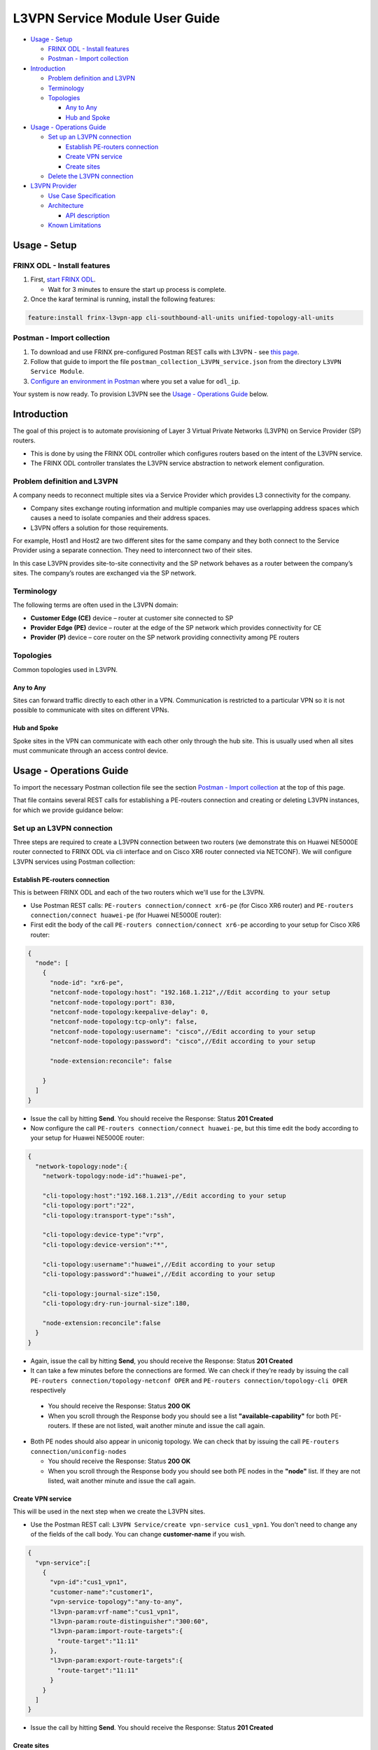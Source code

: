 
L3VPN Service Module User Guide
===============================

* `Usage - Setup <#usage-setup>`__

  * `FRINX ODL - Install features <#frinx-odl-install-features>`__
  * `Postman - Import collection <#postman-import-collection>`__

* `Introduction <#introduction>`__

  * `Problem definition and L3VPN <#problem-definition-and-l3vpn>`__
  * `Terminology <#terminology>`__
  * `Topologies <#topologies>`__

    * `Any to Any <#any-to-any>`__
    * `Hub and Spoke <#hub-and-spoke>`__

* `Usage - Operations Guide <#usage-operations-guide>`__

  * `Set up an L3VPN connection <#set-up-an-l3vpn-connection>`__

    * `Establish PE-routers connection <#establish-pe-routers-connection>`__
    * `Create VPN service <#create-vpn-service>`__
    * `Create sites <#create-sites>`__

  * `Delete the L3VPN connection <#delete-the-l3vpn-connection>`__

* `L3VPN Provider <#l3vpn-provider>`__

  * `Use Case Specification <#use-case-specification>`__
  * `Architecture <#architecture>`__

    * `API description <#api-description>`__

  * `Known Limitations <#known-limitations>`__

Usage - Setup
-------------

FRINX ODL - Install features
~~~~~~~~~~~~~~~~~~~~~~~~~~~~


#. First, `start FRINX ODL <../../Operations_Manual/running-frinx-odl-after-activation.md>`_. 

   * Wait for 3 minutes to ensure the start up process is complete.  

#. Once the karaf terminal is running, install the following features:  

.. code-block:: guess

   feature:install frinx-l3vpn-app cli-southbound-all-units unified-topology-all-units

Postman - Import collection
~~~~~~~~~~~~~~~~~~~~~~~~~~~


#. To download and use FRINX pre-configured Postman REST calls with L3VPN - see `this page <../../API.md>`_. 
#. Follow that guide to import the file ``postman_collection_L3VPN_service.json`` from the directory ``L3VPN Service Module``.
#. `Configure an environment in Postman <../../API.md>`_ where you set a value for ``odl_ip``.

Your system is now ready. To provision L3VPN see the `Usage - Operations Guide <#usage---operations-guide>`_ below.

Introduction
------------

The goal of this project is to automate provisioning of Layer 3 Virtual Private Networks (L3VPN) on Service Provider (SP) routers.


* This is done by using the FRINX ODL controller which configures routers based on the intent of the L3VPN service. 
* The FRINX ODL controller translates the L3VPN service abstraction to network element configuration.  


.. image:: l3vpn_service.png
   :target: l3vpn_service.png
   :alt: L3VPN Service


Problem definition and L3VPN
~~~~~~~~~~~~~~~~~~~~~~~~~~~~

A company needs to reconnect multiple sites via a Service Provider which provides L3 connectivity for the company. 


* Company sites exchange routing information and multiple companies may use overlapping address spaces which causes a need to isolate companies and their address spaces. 
* L3VPN offers a solution for those requirements.

For example, Host1 and Host2 are two different sites for the same company and they both connect to the Service Provider using a separate connection. They need to interconnect two of their sites.


.. image:: problem.png
   :target: problem.png
   :alt: Two company's sites connected to SP


In this case L3VPN provides site-to-site connectivity and the SP network behaves as a router between the company’s sites. The company’s routes are exchanged via the SP network.


.. image:: problem_solution.png
   :target: problem_solution.png
   :alt: Solution with L3VPN between sites.


Terminology
~~~~~~~~~~~

The following terms are often used in the L3VPN domain:


* **Customer Edge (CE)** device – router at customer site connected to SP
* **Provider Edge (PE)** device – router at the edge of the SP network which provides connectivity for CE
* **Provider (P)** device – core router on the SP network providing connectivity among PE routers


.. image:: terminology.png
   :target: terminology.png
   :alt: Terminology in picture


Topologies
~~~~~~~~~~

Common topologies used in L3VPN.

Any to Any
++++++++++

Sites can forward traffic directly to each other in a VPN. Communication is restricted to a particular VPN so it is not possible to communicate with sites on different VPNs. 


.. image:: topo_any-to-any.png
   :target: topo_any-to-any.png
   :alt: Any to Any topology example


Hub and Spoke
+++++++++++++

Spoke sites in the VPN can communicate with each other only through the hub site. This is usually used when all sites must communicate through an access control device. 


.. image:: topo_hub-and-spoke.png
   :target: topo_hub-and-spoke.png
   :alt: Hub and Spoke topology example


Usage - Operations Guide
------------------------

To import the necessary Postman collection file see the section `Postman - Import collection <#postman---import-collection>`_ at the top of this page.  

That file contains several REST calls for establishing a PE-routers connection and creating or deleting L3VPN instances, for which we provide guidance below:

Set up an L3VPN connection
~~~~~~~~~~~~~~~~~~~~~~~~~~

Three steps are required to create a L3VPN connection between two routers (we demonstrate this on Huawei NE5000E router connected to FRINX ODL via cli interface and on Cisco XR6 router connected via NETCONF). We will configure L3VPN services using Postman collection:

Establish PE-routers connection
+++++++++++++++++++++++++++++++

This is between FRINX ODL and each of the two routers which we'll use for the L3VPN. 


*  Use Postman REST calls: ``PE-routers connection/connect xr6-pe`` (for Cisco XR6 router) and ``PE-routers connection/connect huawei-pe`` (for Huawei NE5000E router):

*  First edit the body of the call ``PE-routers connection/connect xr6-pe`` according to your setup for Cisco XR6 router:  

.. code-block:: guess

   {
     "node": [
       {
         "node-id": "xr6-pe",
         "netconf-node-topology:host": "192.168.1.212",//Edit according to your setup
         "netconf-node-topology:port": 830,
         "netconf-node-topology:keepalive-delay": 0,
         "netconf-node-topology:tcp-only": false,
         "netconf-node-topology:username": "cisco",//Edit according to your setup
         "netconf-node-topology:password": "cisco",//Edit according to your setup

         "node-extension:reconcile": false

       }
     ]
   }


.. image:: connect-xr6.PNG
   :target: connect-xr6.PNG
   :alt: connect xr6



*  Issue the call by hitting **Send**. You should receive the Response: Status **201 Created**

*  Now configure the call ``PE-routers connection/connect huawei-pe``, but this time edit the body according to your setup for Huawei NE5000E router:

.. code-block:: guess

   {
     "network-topology:node":{
       "network-topology:node-id":"huawei-pe",

       "cli-topology:host":"192.168.1.213",//Edit according to your setup
       "cli-topology:port":"22",
       "cli-topology:transport-type":"ssh",

       "cli-topology:device-type":"vrp",
       "cli-topology:device-version":"*",

       "cli-topology:username":"huawei",//Edit according to your setup
       "cli-topology:password":"huawei",//Edit according to your setup

       "cli-topology:journal-size":150,
       "cli-topology:dry-run-journal-size":180,

       "node-extension:reconcile":false
     }
   }


.. image:: connect-huawei.PNG
   :target: connect-huawei.PNG
   :alt: connect huawei



*  Again, issue the call by hitting **Send**, you should receive the Response: Status **201 Created**

*  It can take a few minutes before the connections are formed. We can check if they're ready by issuing the call ``PE-routers connection/topology-netconf OPER`` and ``PE-routers connection/topology-cli OPER`` respectively


  * You should receive the Response: Status **200 OK**
  * When you scroll through the Response body you should see a list **"available-capability"** for both PE-routers. If these are not listed, wait another minute and issue the call again.

* Both PE nodes should also appear in uniconig topology. We can check that by issuing the call ``PE-routers connection/uniconfig-nodes``

  * You should receive the Response: Status **200 OK**
  * When you scroll through the Response body you should see both PE nodes in the **"node"** list. If they are not listed, wait another minute and issue the call again.

Create VPN service
++++++++++++++++++

This will be used in the next step when we create the L3VPN sites.  


* Use the Postman REST call: ``L3VPN Service/create vpn-service cus1_vpn1``. You don't need to change any of the fields of the call body. You can change **customer-name** if you wish.

.. code-block:: guess

   {
     "vpn-service":[
       {
         "vpn-id":"cus1_vpn1",
         "customer-name":"customer1",
         "vpn-service-topology":"any-to-any",
         "l3vpn-param:vrf-name":"cus1_vpn1",
         "l3vpn-param:route-distinguisher":"300:60",
         "l3vpn-param:import-route-targets":{
           "route-target":"11:11"
         },
         "l3vpn-param:export-route-targets":{
           "route-target":"11:11"
         }
       }
     ]
   }


.. image:: create-vpn-service.PNG
   :target: create-vpn-service.PNG
   :alt: create vpn service



* Issue the call by hitting **Send**. You should receive the Response: Status **201 Created**

Create sites
++++++++++++

Use the Postman REST calls: ``L3VPN Service/create site cus1_ce1`` and ``L3VPN Service/create site cus1_ce2``  


* First edit the body of the call ``L3VPN Service/create site cus1_ce1`` according to your setup. Only the fields with comments below should be edited:

  .. code-block:: guess

     {
     "site":[
       {
         "site-id":"cus1_ce1",
         "site-vpn-flavor":"site-vpn-flavor-single",
         "management":{
           "type":"customer-managed"
         },
         "site-network-accesses":{
           "site-network-access":[
             {
               "site-network-access-id":"cus1_ce2-pe2",
               "site-network-access-type":"multipoint",
               "bearer": {
                   "bearer-reference": "xr6-pe/GigabitEthernet0/0/0/2"
               },
               "vpn-attachment":{
                 "vpn-id":"cus1_vpn1",
                 "site-role":"any-to-any-role"
               },
               "routing-protocols":{
                 "routing-protocol":[
                   {
                     "type":"bgp",
                     "bgp":{
                       "autonomous-system":65102,
                       "address-family":[
                         "ipv4"
                       ]
                     }
                   }
                 ]
               },
               "ip-connection":{
                 "ipv4":{
                   "address-allocation-type":"static-address",
                   "addresses":{
                     "provider-address":"10.3.22.1",//Edit according to your setup
                     "customer-address":"10.3.22.20",//Edit according to your setup
                     "prefix-length":24
                   }
                 }
               },
               "l3vpn-param:pe-bgp-as":100,
               "l3vpn-param:pe-bgp-router-id":"1.2.3.4",
               "l3vpn-param:route-policy-in":"RPL_PASS_ALL",
               "l3vpn-param:route-policy-out":"RPL_PASS_ALL"
             }
           ]
         }
       }
     ]
     }

  .. image:: create-site.PNG
     :target: create-site.PNG
     :alt: create site

Note: Route policy with name RPL_PASS_ALL must exist on the router before this invocation.


* 
  Issue the call by hitting **Send**. You should receive the Response: Status **201 Created**

* 
  We now need to commit by RPC: Issue the call ``L3VPN Service/RPC commit-l3vpn-svc``. In the Response body you should receive "status": "complete". This shows the setup has been competed successfully.

* 
  Now configure the call ``L3VPN Service/create site cus1_ce2`` in the same way, but this time editing the body according to your setup for site 2 

* 
  Again, issue the call by hitting **Send**\ , ensuring you receive the Response: Status **201 Created**

* 
  Finally, we need to commit by RPC again: Issue the same RPC call ``L3VPN Service/RPC commit-l3vpn-svc``. In the Response body you should receive "status": "complete". This shows the setup has been competed successfully.

Delete the L3VPN connection
~~~~~~~~~~~~~~~~~~~~~~~~~~~

If you want to remove the L3VPN connection:


#. Delete the L3VPN service by:

   * Using the Postman REST call: ``L3VPN Service/delete vpn service cus1_vpn1``. There is no body to the call. 

#. 
   Delete the sites by: 


   * Using the Postman REST call ``L3VPN Service/delete site cus1_ce1``. There is no body to the call. 
   * Repeat this for the second site using the REST call\ ``L3VPN Service/delete site cus1_ce2``.

#. 
   Commit by RPC: Issue the Postman REST call: ``L3VPN Service/RPC commit-l3vpn-svc``. There is no body to the call.  


   * In the Response body you should receive "status": "complete". This shows the deletion has been competed successfully.

L3VPN Provider
--------------

L3VPN Provider is an implementation which automatically provisions L3VPN on PE routers based on intended L3VPN service. 


* It exposes a domain-specific API for L3VPN manipulation and declarative configuration “what vs how”.
* L3VPN Provider supports *network-wide transactions*\ , which are transactions on top of multiple devices. 
* *Rollback* of a network wide transaction means rollback of configuration on each device which was a part of the configuration.
* The rollback of a network-wide transaction is done *automatically* if there is failed configuration on at least one device.

Use Case Specification
~~~~~~~~~~~~~~~~~~~~~~

L3VPN Provider can be used on a network where:


* Any to Any L3VPN topology is needed
* CE - PE connection belongs to only one VPN
* CE runs BGP for route advertising to PE


.. image:: use-case.png
   :target: use-case.png
   :alt: Use case example


L3VPN Provider sits on top of uniconfig as well as unified topology layers. L3VPN provider works only with the devices that have translation units for following frinx-openconfig modules available:


.. raw:: html

   <table>
     <thead
       <tr>
         <th>
           Name
         </th>
         <th>
           Revision
         </th>
       </tr>
     </thead>
     <tbody>
       <tr>
         <td>
           frinx-openconfig-interfaces
         </td>
         <td>
           2016-12-22
         </td>
       </tr>
       <tr>
         <td>
           frinx-openconfig-if-ip
         </td>
         <td>
           2016-12-22
         </td>
       </tr>
       <tr>
         <td>
           frinx-openconfig-network-instance
         </td>
         <td>
           2017-02-28
         </td>
       </tr>
       <tr>
         <td>
           frinx-openconfig-bgp
         </td>
         <td>
           2017-02-02
         </td>
       </tr>
       <tr>
         <td>
           frinx-openconfig-routing-policy
         </td>
         <td>
           2017-07-14
         </td>
       </tr>
     </tbody>
   </table>


The avalaible translation units for a device are resolved by unified topology during device connection.

A list of potential PE nodes can be obtained from (replacing {{odl_ip}} with the IP of the system on which you're running FRINX ODL):

.. code-block:: guess

   GET http://{{odl_ip}}:8181/restconf/config/network-topology:network-topology/topology/uniconfig/

You can see the if the particular node is suitable as PE router by calling (replacing odl_ip with the IP of the system on which you're running FRINX ODL and {{node_id}} with id of the particular PE node):

.. code-block:: guess

   GET http://{{odl_ip}}:8181/restconf/operational/network-topology:network-topology/topology/unified/{{node_id}}

You should see the above mentioned modules in the node's **"capability"** list.

Architecture
~~~~~~~~~~~~

L3VPN Provider is composed of multiple components and takes advantage of the UniConfig framework. The high level architecture is shown in the picture below.


.. image:: architecture.png
   :target: architecture.png
   :alt: Architecture



* L3VPN provider takes the same approach as Uniconfig Node Manager, **l3vpn-svc** in CONF DS contains intended L3VPN service configuration and **l3vpn-svc** in OPER DS conatins actual L3VPN service caonfiguration.
* An external application modifies **l3vpn-svc** in CONF DS. L3VPN configuration can be put directly to nodes which are present in uniconfig topology and support necessary capabilities.
* When all changes are done, the external application calls RPC *commit-l3vpn-svc*. 
* The RPC reads the intended state from CONF DS, schedules processing, calculates diff between intended and actual configuration.
* 
  This diff is configured inside the network-wide transaction on the necessary PE routers by translating the diff into the openconfig data and pushes it into the uniconfig layer.

* 
  If configuration of routers is successful then OPER DS **l3vpn-svc** is updated with intended state. 

* If configuration on one of the devices fails, the uniconfig layer will rollback configuration on each affected PE node.

API description
+++++++++++++++

The API is described using YANG modules. An external application can consume the API via RESTCONF, NETCONF, or JAVA. 


* The L3VPN service module provides domain-specific abstraction where the abstraction describes attributes of VPNs and sites instead of configuration of network elements. 
* The FRINX ODL controller translates the abstraction to network element configuration.

`ietf-l3vpn-svc@2018-01-19.yang <ietf-l3vpn-svc@2018-01-19.yang>`__ (Click link to download)

The original YANG is from `RFC 8299 <https://tools.ietf.org/html/rfc8299>`__. This YANG module is modified in order to reuse its parts and is extended with L3VPN Provider elements.

The YANG module contains one root statement and one RPC:


* **container l3vpn-svc** – represents intended state which is stored in CONF DS and actual state stored in OPER DS
* **rpc commit-l3vpn-svc** – starts processing intent of L3VPN service.

`l3vpn-svc-aug@2018-04-04.yang <l3vpn-svc-aug@2018-04-04.png>`__ (Click link to download)

Augments ietf-l3vpn-svc module with statements which are needed for configuration of L3VPN.

Known Limitations
~~~~~~~~~~~~~~~~~


* Implementation of L3VPN provider does not support all statements in ietf-l3vpn-svc@2018-01-19.yang. Unsupported statements can be found in YANG deviations.
* L3VPN Provider does not support reconciliation, therefore only L3VPN created via L3VPN Provider are visible through the API.

Other limitations:


* Only Any to Any topology is supported
* CE - PE connection must belong to only one VPN
* Only BGP can be used between CE and PE
* Pre-configured MP-BGP between PE and BGP Route Reflector must exist
* Pre-configured Route Policy must exist

.. list-table::
   :header-rows: 1

   * - Feature Guide
     - 
     - 
   * - Feature introduced in
     - FRINX 2.3.0
     - VPN service module implementation with support for L3VPN and IOS XR (Version 6.1.2) NEP via NETCONF
   * - RFC 8299 support added in
     - FRINX 3.1.3
     - VPN service module now suports RFC 8299 and implementation sits on the top of the Uniconfig framework

